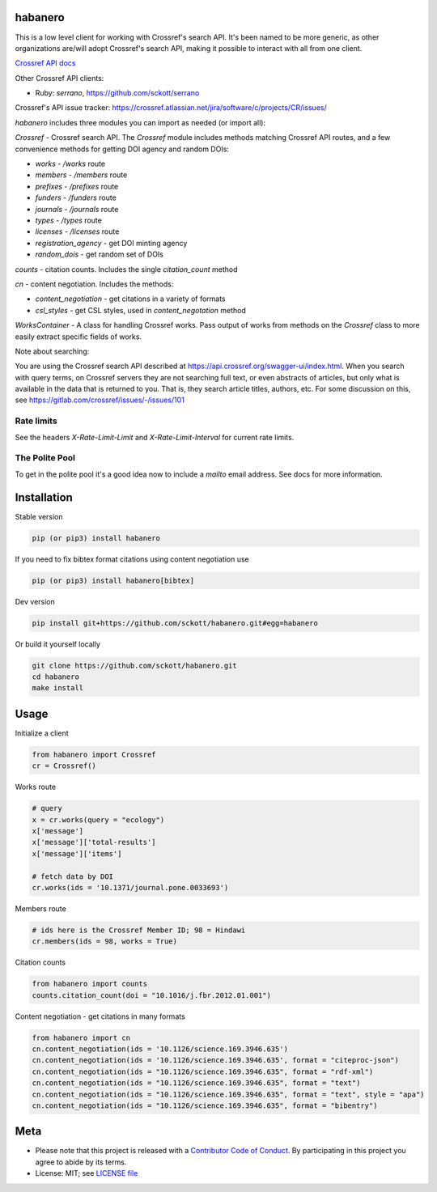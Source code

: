 habanero
========

|pypi| |docs| |ghactions| |coverage| |ruff|

This is a low level client for working with Crossref's search API. It's been named to be more generic, as other organizations are/will adopt Crossref's search API, making it possible to interact with all from one client.

`Crossref API docs <https://api.crossref.org/swagger-ui/index.html>`__

Other Crossref API clients:

- Ruby: `serrano`, `<https://github.com/sckott/serrano>`__

Crossref's API issue tracker: https://crossref.atlassian.net/jira/software/c/projects/CR/issues/

`habanero` includes three modules you can import as needed (or
import all):

`Crossref` - Crossref search API. The `Crossref` module includes methods matching Crossref API routes, and a few convenience methods for getting DOI agency and random DOIs:

- `works` - `/works` route
- `members` - `/members` route
- `prefixes` - `/prefixes` route
- `funders` - `/funders` route
- `journals` - `/journals` route
- `types` - `/types` route
- `licenses` - `/licenses` route
- `registration_agency` - get DOI minting agency
- `random_dois` - get random set of DOIs

`counts` - citation counts. Includes the single `citation_count` method

`cn` - content negotiation. Includes the methods:

- `content_negotiation` - get citations in a variety of formats
- `csl_styles` - get CSL styles, used in `content_negotation` method

`WorksContainer` - A class for handling Crossref works. Pass output of works from methods on the `Crossref` class to more easily extract specific fields of works. 

Note about searching:

You are using the Crossref search API described at https://api.crossref.org/swagger-ui/index.html. When you search with query terms, on Crossref servers they are not searching full text, or even abstracts of articles, but only what is available in the data that is returned to you. That is, they search article titles, authors, etc. For some discussion on this, see https://gitlab.com/crossref/issues/-/issues/101

Rate limits
-----------

See the headers `X-Rate-Limit-Limit` and `X-Rate-Limit-Interval` for current rate limits.

The Polite Pool
---------------

To get in the polite pool it's a good idea now to include a `mailto` email
address. See docs for more information.


Installation
============

Stable version

.. code-block:: console

  pip (or pip3) install habanero


If you need to fix bibtex format citations using content negotiation use

.. code-block:: console

  pip (or pip3) install habanero[bibtex]


Dev version

.. code-block:: console

    pip install git+https://github.com/sckott/habanero.git#egg=habanero


Or build it yourself locally

.. code-block:: console

    git clone https://github.com/sckott/habanero.git
    cd habanero
    make install

Usage
=====

Initialize a client

.. code-block:: python

    from habanero import Crossref
    cr = Crossref()

Works route

.. code-block:: python
  
  # query
  x = cr.works(query = "ecology")
  x['message']
  x['message']['total-results']
  x['message']['items']

  # fetch data by DOI
  cr.works(ids = '10.1371/journal.pone.0033693')

Members route

.. code-block:: python
  
  # ids here is the Crossref Member ID; 98 = Hindawi
  cr.members(ids = 98, works = True)

Citation counts

.. code-block:: python

  from habanero import counts
  counts.citation_count(doi = "10.1016/j.fbr.2012.01.001")

Content negotiation - get citations in many formats

.. code-block:: python

  from habanero import cn
  cn.content_negotiation(ids = '10.1126/science.169.3946.635')
  cn.content_negotiation(ids = '10.1126/science.169.3946.635', format = "citeproc-json")
  cn.content_negotiation(ids = "10.1126/science.169.3946.635", format = "rdf-xml")
  cn.content_negotiation(ids = "10.1126/science.169.3946.635", format = "text")
  cn.content_negotiation(ids = "10.1126/science.169.3946.635", format = "text", style = "apa")
  cn.content_negotiation(ids = "10.1126/science.169.3946.635", format = "bibentry")

Meta
====

* Please note that this project is released with a `Contributor Code of Conduct <https://github.com/sckott/habanero/blob/main/CODE_OF_CONDUCT.md>`__. By participating in this project you agree to abide by its terms.
* License: MIT; see `LICENSE file <https://github.com/sckott/habanero/blob/main/LICENSE>`__

.. |pypi| image:: https://badge.fury.io/py/habanero.svg
    :target: https://badge.fury.io/py/habanero
    :alt: pypi

.. |docs| image:: https://readthedocs.org/projects/habanero/badge/?version=latest
   :target: http://habanero.rtfd.org/
   :alt: Docs

.. |ghactions| image:: https://github.com/sckott/habanero/actions/workflows/python.yml/badge.svg?branch=main
   :target: https://github.com/sckott/habanero/actions/workflows/python.yml
   :alt: ghactions

.. |coverage| image:: https://codecov.io/gh/sckott/habanero/branch/main/graph/badge.svg?token=6RrgNAuQmR
   :target: https://codecov.io/gh/sckott/habanero
   :alt: coverage

.. |ruff| image:: https://img.shields.io/endpoint?url=https://raw.githubusercontent.com/astral-sh/ruff/main/assets/badge/v2.json
    :target: https://github.com/astral-sh/ruff
    :alt: Ruff
